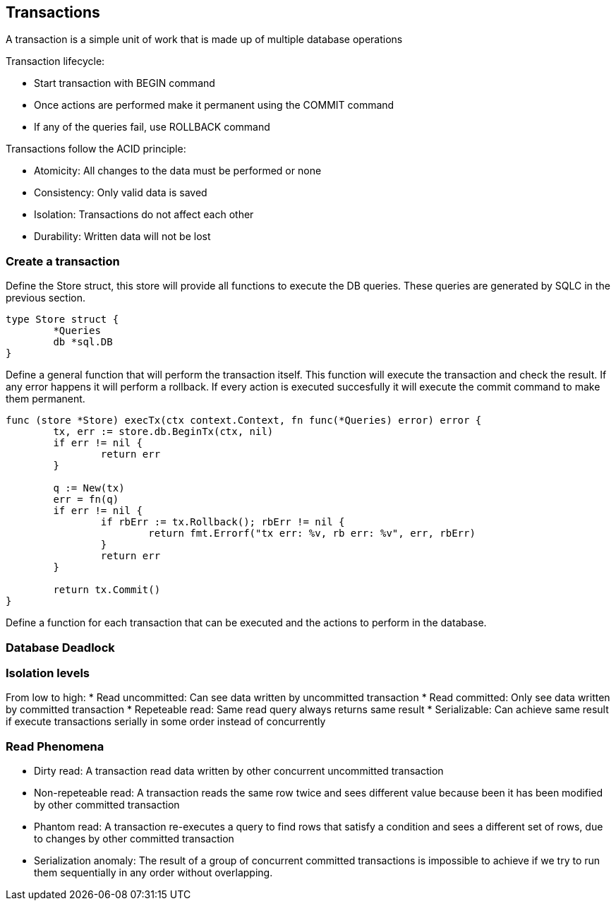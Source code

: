 ## Transactions

A transaction is a simple unit of work that is made up of multiple database operations

Transaction lifecycle:

* Start transaction with BEGIN command
* Once actions are performed make it permanent using the COMMIT command
* If any of the queries fail, use ROLLBACK command

Transactions follow the ACID principle:

* Atomicity: All changes to the data must be performed or none
* Consistency: Only valid data is saved
* Isolation: Transactions do not affect each other
* Durability: Written data will not be lost

### Create a transaction

Define the Store struct, this store will provide all functions to execute the DB queries. These queries are generated by SQLC in the previous section.

```
type Store struct {
	*Queries
	db *sql.DB
}
```

Define a general function that will perform the transaction itself. This function will execute the transaction and check the result. If any error happens it will perform a rollback. If every action is executed succesfully it will execute the commit command to make them permanent.

```
func (store *Store) execTx(ctx context.Context, fn func(*Queries) error) error {
	tx, err := store.db.BeginTx(ctx, nil)
	if err != nil {
		return err
	}

	q := New(tx)
	err = fn(q)
	if err != nil {
		if rbErr := tx.Rollback(); rbErr != nil {
			return fmt.Errorf("tx err: %v, rb err: %v", err, rbErr)
		}
		return err
	}

	return tx.Commit()
}
```

Define a function for each transaction that can be executed and the actions to perform in the database.

### Database Deadlock

### Isolation levels

From low to high:
* Read uncommitted: Can see data written by uncommitted transaction
* Read committed: Only see data written by committed transaction
* Repeteable read: Same read query always returns same result
* Serializable: Can achieve same result if execute transactions serially in some order instead of concurrently

### Read Phenomena

* Dirty read: A transaction read data written by other concurrent uncommitted transaction
* Non-repeteable read: A transaction reads the same row twice and sees different value because been it has been modified by other committed transaction
* Phantom read: A transaction re-executes a query to find rows that satisfy a condition and sees a different set of rows, due to changes by other committed transaction
* Serialization anomaly: The result of a group of concurrent committed transactions is impossible to achieve if we try to run them sequentially in any order without overlapping.
